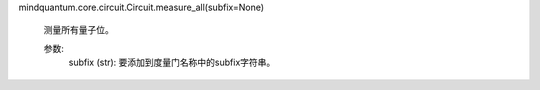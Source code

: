 mindquantum.core.circuit.Circuit.measure_all(subfix=None)

        测量所有量子位。

        参数:
            subfix (str): 要添加到度量门名称中的subfix字符串。
        
